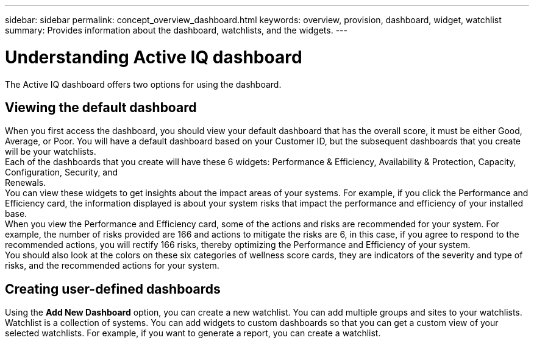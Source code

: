 ---
sidebar: sidebar
permalink: concept_overview_dashboard.html
keywords: overview, provision, dashboard, widget, watchlist
summary: Provides information about the dashboard, watchlists, and the widgets.
---

= Understanding Active IQ dashboard
:toc: macro
:toclevels: 1
:hardbreaks:
:nofooter:
:icons: font
:linkattrs:
:imagesdir: ./media/

[.lead]

The Active IQ dashboard offers two options for using the dashboard.

== Viewing the default dashboard
When you first access the dashboard, you should view your default dashboard that has the overall score, it must be either Good, Average, or Poor. You will have a default dashboard based on your Customer ID, but the subsequent dashboards that you create will be your watchlists.
Each of the dashboards that you create will have these 6 widgets: Performance & Efficiency, Availability & Protection, Capacity, Configuration, Security, and
Renewals.
You can view these widgets to get insights about the impact areas of your systems. For example, if you click the Performance and Efficiency card, the information displayed is about your system risks that impact the performance and efficiency of your installed base.
When you view the Performance and Efficiency card, some of the actions and risks are recommended for your system. For example, the number of risks provided are 166 and actions to mitigate the risks are 6, in this case, if you agree to respond to the recommended actions, you will rectify 166 risks, thereby optimizing the Performance and Efficiency of your system.
You should also look at the colors on these six categories of wellness score cards, they are indicators of the severity and type of risks, and the recommended actions for your system.

== Creating user-defined dashboards
Using the *Add New Dashboard* option, you can create a new watchlist. You can add multiple groups and sites to your watchlists. Watchlist is a collection of systems. You can add widgets to custom dashboards so that you can get a custom view of your selected watchlists.  For example, if you want to generate a report, you can create a watchlist.

